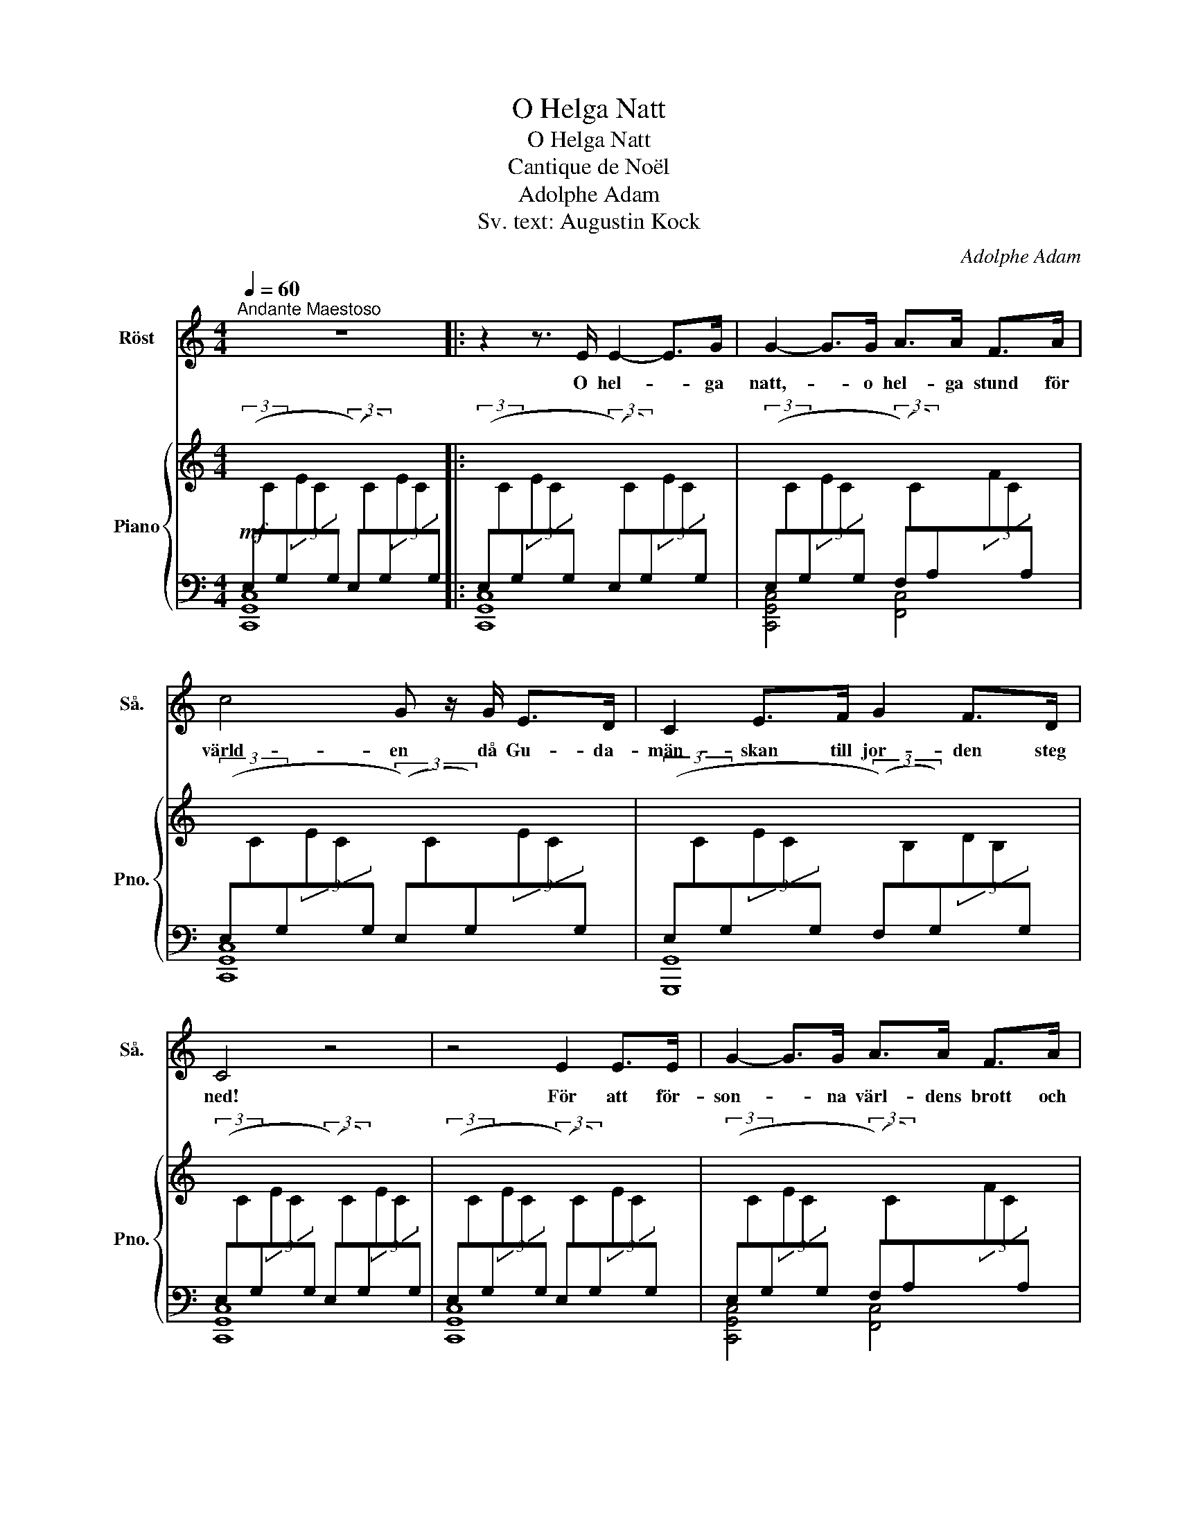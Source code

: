 X:1
T:O Helga Natt
T:O Helga Natt
T:Cantique de Noël
T:Adolphe Adam
T:Sv. text: Augustin Kock 
C:Adolphe Adam
Z:Mary Cappeau
%%score 1 { ( 2 6 ) | ( 3 4 5 ) }
L:1/8
Q:1/4=60
M:4/4
K:C
V:1 treble nm="Röst" snm="Så."
V:2 treble nm="Piano" snm="Pno."
V:6 treble 
V:3 bass 
V:4 bass 
V:5 bass 
V:1
"^Andante Maestoso" z8 |: z2 z3/2 E/ E2- E>G | G2- G>G A>A F>A | c4 G z/ G/ E>D | C2 E>F G2 F>D | %5
w: |O hel- * ga|natt,- * o hel- ga stund för|värld- en då Gu- da-|män- skan till jor- den steg|
 C4 z4 | z4 E2 E>E | G2- G>G A>A F>A | c4 G z/ G/ ^F>E | B2 G>A B2 c>B | E4 z2 z!pp! z/ G/ | %11
w: ned!|För att för-|son- * na värl- dens brott och|syn- der för oss han|dö- * dens smä- * rta|led. Och|
 G2 A2 D2 G2 | A>G c>E A2 G z/ G/ | G2 A2 D2 G2 | A>G c>E G2- G z |!f! c4- c2 B>A | %16
w: hop- pets strå- le|går i- gen- om värl- den och|lju- set skim- rar|ö- ver land och hav _|Folk, _ fall nu|
 B4- B2- B z/ B/ | d4- d>A A>A | c4 c2 z3/2 c/ | e4 d3- d/G/ | c4- c2 B>A | G4- G>G A>G | %22
w: ned- der _ och|häl- * sa glatt din|fri- het. O|he- el- * ga|natt _ _ du|fräl- * ning åt oss|
 G6 z3/2 c/ | d4- d3- d/G/ | e4- e2 d2 | c4 B2 c>d | c4 z4 | z8 | z8 | z8 | z8 :| z8 |] %32
w: gav! O|hel- * * ga|att _ du|fräls- ning åt oss|gav!||||||
V:2
!mf![I:staff +1] (3(E,[I:staff -1]C[I:staff +1]G,[I:staff -1](3EC[I:staff +1]G, (3(E,)[I:staff -1]C[I:staff +1]G,)[I:staff -1](3EC[I:staff +1]G, |: %1
 (3(E,[I:staff -1]C[I:staff +1]G,[I:staff -1](3EC[I:staff +1]G, (3(E,)[I:staff -1]C[I:staff +1]G,)[I:staff -1](3EC[I:staff +1]G, | %2
 (3(E,[I:staff -1]C[I:staff +1]G,[I:staff -1](3EC[I:staff +1]G, (3(F,)[I:staff -1]C[I:staff +1]A,)[I:staff -1](3FC[I:staff +1]A, | %3
 (3(E,[I:staff -1]C[I:staff +1]G,[I:staff -1](3EC[I:staff +1]G, (3(E,)[I:staff -1]C[I:staff +1]G,)[I:staff -1](3EC[I:staff +1]G, | %4
 (3(E,[I:staff -1]C[I:staff +1]G,[I:staff -1](3EC[I:staff +1]G, (3(F,)[I:staff -1]B,[I:staff +1]G,)[I:staff -1](3DB,[I:staff +1]G, | %5
 (3(E,[I:staff -1]C[I:staff +1]G,[I:staff -1](3EC[I:staff +1]G, (3(E,)[I:staff -1]C[I:staff +1]G,)[I:staff -1](3EC[I:staff +1]G, | %6
 (3(E,[I:staff -1]C[I:staff +1]G,[I:staff -1](3EC[I:staff +1]G, (3(E,)[I:staff -1]C[I:staff +1]G,)[I:staff -1](3EC[I:staff +1]G, | %7
 (3(E,[I:staff -1]C[I:staff +1]G,[I:staff -1](3EC[I:staff +1]G, (3(F,)[I:staff -1]C[I:staff +1]A,)[I:staff -1](3FC[I:staff +1]A, | %8
 (3(E,[I:staff -1]C[I:staff +1]G,[I:staff -1](3EC[I:staff +1]G, (3(E,)^A,G,)[I:staff -1](3E[I:staff +1]A,G, | %9
 (3(E,[I:staff -1]B,[I:staff +1]G,[I:staff -1](3EB,[I:staff +1]G, (3(^F,)[I:staff -1]B,[I:staff +1]A,)[I:staff -1](3^DB,[I:staff +1]A, | %10
 (3(E,[I:staff -1]B,[I:staff +1]G,[I:staff -1](3EB,[I:staff +1]G,!pp! (3(E,)[I:staff -1]B,[I:staff +1]G,)[I:staff -1](3EB,[I:staff +1]G, | %11
 (3(F,[I:staff -1]B,[I:staff +1]G,[I:staff -1](3DB,[I:staff +1]G, (3(F,)[I:staff -1]B,[I:staff +1]G,)[I:staff -1](3DB,[I:staff +1]G, | %12
 (3(E,[I:staff -1]C[I:staff +1]G,[I:staff -1](3EC[I:staff +1]G, (3(E,)[I:staff -1]C[I:staff +1]G,)[I:staff -1](3EC[I:staff +1]G, | %13
 (3(F,[I:staff -1]B,[I:staff +1]G,[I:staff -1](3DB,[I:staff +1]G, (3(F,)[I:staff -1]B,[I:staff +1]G,)[I:staff -1](3DB,[I:staff +1]G, | %14
 (3(E,[I:staff -1]C[I:staff +1]G,[I:staff -1](3EC[I:staff +1]G, (3(E,)[I:staff -1]C[I:staff +1]G,)[I:staff -1](3EC[I:staff +1]G, | %15
!f! (3(E,[I:staff -1]C[I:staff +1]A,[I:staff -1](3EC[I:staff +1]A, (3(E,)[I:staff -1]C[I:staff +1]A,)[I:staff -1](3EC[I:staff +1]A, | %16
 (3(E,[I:staff -1]B,[I:staff +1]G,[I:staff -1](3EB,[I:staff +1]G, (3(E,)[I:staff -1]B,[I:staff +1]G,)[I:staff -1](3EB,[I:staff +1]G, | %17
 (3(F,[I:staff -1]D[I:staff +1]A,[I:staff -1](3FD[I:staff +1]A, (3(F,)[I:staff -1]D[I:staff +1]A,)[I:staff -1](3FD[I:staff +1]A, | %18
 (3(E,[I:staff -1]C[I:staff +1]A,[I:staff -1](3EC[I:staff +1]A, (3(E,)[I:staff -1]C[I:staff +1]A,)[I:staff -1](3EC[I:staff +1]A, | %19
 (3(E,[I:staff -1]C[I:staff +1]G,[I:staff -1](3EC[I:staff +1]G, (3(D,)[I:staff -1]B,[I:staff +1]G,)[I:staff -1](3DB,[I:staff +1]G, | %20
 (3(G,[I:staff -1]E[I:staff +1]C[I:staff -1](3GE[I:staff +1]C (3(F,)[I:staff -1]C[I:staff +1]A,)[I:staff -1](3FC[I:staff +1]A, | %21
 (3(E,[I:staff -1]C[I:staff +1]G,[I:staff -1](3EC[I:staff +1]G, (3(F,)[I:staff -1]B,[I:staff +1]G,)[I:staff -1](3DB,[I:staff +1]G, | %22
 (3(E,[I:staff -1]C[I:staff +1]G,[I:staff -1](3EC[I:staff +1]G, (3(E,)[I:staff -1]C[I:staff +1]G,)[I:staff -1](3EC[I:staff +1]G, | %23
 (3(D,[I:staff -1]B,[I:staff +1]G,[I:staff -1](3DB,[I:staff +1]G, (3(D,)[I:staff -1]B,[I:staff +1]G,)[I:staff -1](3DB,[I:staff +1]G, | %24
 (3(G,[I:staff -1]E[I:staff +1]C[I:staff -1](3GE[I:staff +1]C (3(F,)[I:staff -1]D[I:staff +1]A,)[I:staff -1](3FD[I:staff +1]A, | %25
 (3E,[I:staff -1]C[I:staff +1]G,[I:staff -1](3EC[I:staff +1]G,[I:staff -1] [B,D]2 z2 | %26
 [C,G,C]2 z2!ff! [CGc]2- [CGc]>[CGB] | [CFB]4 [DFA]2 [DFA]>[DFA] | [FGdf]4 [EGce]2 [FAd]2 | %29
 [EGc]4{ABc} TB3 c/d/ | [Ec]4 z4 :| z8 |] %32
V:3
 [C,,G,,C,]8 |: [C,,G,,C,]8 | [C,,G,,C,]4 [F,,C,]4 | [C,,G,,C,]8 | [G,,,G,,]8 | [C,,G,,C,]8 | %6
 [C,,G,,C,]8 | [C,,G,,C,]4 [F,,C,]4 | [C,,G,,C,]4 [C,,C,]4 | [B,,,B,,]4 [B,,,B,,]4 | E,,8 | x8 | %12
 x8 | x8 | z6 G,,2 | x8 | x8 | x8 | x8 | x8 | x8 | x8 | x8 | x8 | x8 | x8 | %26
 (3C,,E,,G,,(3C,G,E, (3E,,G,,C,(3E,C,G,, | (3F,,A,,C,(3F,C,A,, (3D,,F,,A,,(3D,A,,F,, | %28
 (3B,,,D,,G,,(3B,,G,,D,, (3C,,G,,C,(3G,,,D,,F,, | (3G,,,C,,E,,(3G,,E,,C,, (3G,,,D,,F,,(3G,,F,,D,, | %30
 (3C,,E,,G,,(3C,E,G, (3CG,E,(3C,G,,E,, :| C,8 |] %32
V:4
 x8 |: x8 | x8 | x8 | x8 | x8 | x8 | x8 | x8 | x8 | x8 | B,,2 G,,2 B,,2 G,,2 | C,2 G,,2 C,2 G,,2 | %13
 B,,2 G,,2 B,,2 G,,2 | C,2 G,,2 C,2 x2 | x8 | x8 | x8 | x8 | x8 | x8 | x8 | x8 | x8 | x8 | %25
 x4 [F,G,]2 z2 | x8 | x8 | x8 | x8 | x8 :| x8 |] %32
V:5
 x8 |: x8 | x8 | x8 | x8 | x8 | x8 | x8 | x8 | x8 | x8 | B,,,8 | C,,8 | B,,,8 | C,,8 | %15
{A,,,E,,} [A,,,A,,]8 |{E,,,B,,,} [E,,,E,,]8 |{D,,,A,,,} [D,,,D,,]8 |{A,,,E,,} [A,,,A,,]8 | %19
 [G,,,G,,]4 [F,,,F,,]4 | [E,,,E,,]4 [F,,,F,,]4 | [G,,,G,,]4 [G,,,G,,]4 | %22
 !>![C,,,C,,]2 !>![E,,,E,,]2 !>![G,,,G,,]2 !>![C,,C,]2 | [G,,,G,,]4 [F,,,F,,]4 | %24
 [E,,,E,,]4 [F,,,F,,]4 | [G,,,G,,]4 [G,,,G,,]2 z2 | x8 | x8 | x8 | x8 | x8 :| x8 |] %32
V:6
 x8 |: x8 | x8 | x8 | x8 | x8 | x8 | x8 | x8 | x8 | x8 | x8 | x8 | x8 | x8 | x8 | x8 | x8 | x8 | %19
 x8 | x8 | x8 | x8 | x8 | x8 | x8 | x8 | x8 | x8 | x4 F4 | x8 :| x8 |] %32

